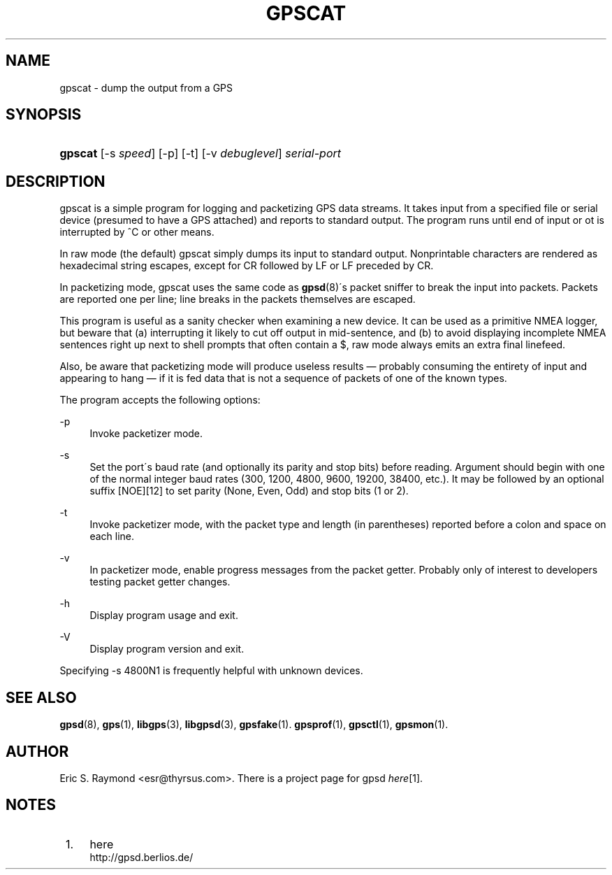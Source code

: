 .\"     Title: gpscat
.\"    Author: 
.\" Generator: DocBook XSL Stylesheets v1.73.2 <http://docbook.sf.net/>
.\"      Date: 03/14/2009
.\"    Manual: 16 Nov 2006
.\"    Source: 16 Nov 2006
.\"
.TH "GPSCAT" "1" "03/14/2009" "16 Nov 2006" "16 Nov 2006"
.\" disable hyphenation
.nh
.\" disable justification (adjust text to left margin only)
.ad l
.SH "NAME"
gpscat \- dump the output from a GPS
.SH "SYNOPSIS"
.HP 7
\fBgpscat\fR [\-s\ \fIspeed\fR] [\-p] [\-t] [\-v\ \fIdebuglevel\fR] \fIserial\-port\fR
.SH "DESCRIPTION"
.PP
gpscat
is a simple program for logging and packetizing GPS data streams\&. It takes input from a specified file or serial device (presumed to have a GPS attached) and reports to standard output\&. The program runs until end of input or ot is interrupted by ^C or other means\&.
.PP
In raw mode (the default)
gpscat
simply dumps its input to standard output\&. Nonprintable characters are rendered as hexadecimal string escapes, except for CR followed by LF or LF preceded by CR\&.
.PP
In packetizing mode,
gpscat
uses the same code as
\fBgpsd\fR(8)\'s packet sniffer to break the input into packets\&. Packets are reported one per line; line breaks in the packets themselves are escaped\&.
.PP
This program is useful as a sanity checker when examining a new device\&. It can be used as a primitive NMEA logger, but beware that (a) interrupting it likely to cut off output in mid\-sentence, and (b) to avoid displaying incomplete NMEA sentences right up next to shell prompts that often contain a $, raw mode always emits an extra final linefeed\&.
.PP
Also, be aware that packetizing mode will produce useless results \(em probably consuming the entirety of input and appearing to hang \(em if it is fed data that is not a sequence of packets of one of the known types\&.
.PP
The program accepts the following options:
.PP
\-p
.RS 4
Invoke packetizer mode\&.
.RE
.PP
\-s
.RS 4
Set the port\'s baud rate (and optionally its parity and stop bits) before reading\&. Argument should begin with one of the normal integer baud rates (300, 1200, 4800, 9600, 19200, 38400, etc\&.)\&. It may be followed by an optional suffix [NOE][12] to set parity (None, Even, Odd) and stop bits (1 or 2)\&.
.RE
.PP
\-t
.RS 4
Invoke packetizer mode, with the packet type and length (in parentheses) reported before a colon and space on each line\&.
.RE
.PP
\-v
.RS 4
In packetizer mode, enable progress messages from the packet getter\&. Probably only of interest to developers testing packet getter changes\&.
.RE
.PP
\-h
.RS 4
Display program usage and exit\&.
.RE
.PP
\-V
.RS 4
Display program version and exit\&.
.RE
.PP
Specifying \-s 4800N1 is frequently helpful with unknown devices\&.
.SH "SEE ALSO"
.PP

\fBgpsd\fR(8),
\fBgps\fR(1),
\fBlibgps\fR(3),
\fBlibgpsd\fR(3),
\fBgpsfake\fR(1)\&.
\fBgpsprof\fR(1),
\fBgpsctl\fR(1),
\fBgpsmon\fR(1)\&.
.SH "AUTHOR"
.PP
Eric S\&. Raymond
<esr@thyrsus\&.com>\&. There is a project page for
gpsd
\fIhere\fR\&[1]\&.
.SH "NOTES"
.IP " 1." 4
here
.RS 4
\%http://gpsd.berlios.de/
.RE
